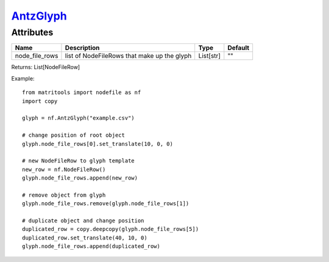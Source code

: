 `AntzGlyph <antzglyph.html>`_
=============================
Attributes
----------

+----------------------+----------------------------------------------+-----------+---------+
| Name                 | Description                                  | Type      | Default |
+======================+==============================================+===========+=========+
| node_file_rows       | list of NodeFileRows that make up the glyph  | List[str] | ""      |
+----------------------+----------------------------------------------+-----------+---------+

Returns: List[NodeFileRow]

Example::

    from matritools import nodefile as nf
    import copy

    glyph = nf.AntzGlyph("example.csv")

    # change position of root object
    glyph.node_file_rows[0].set_translate(10, 0, 0)

    # new NodeFileRow to glyph template
    new_row = nf.NodeFileRow()
    glyph.node_file_rows.append(new_row)

    # remove object from glyph
    glyph.node_file_rows.remove(glyph.node_file_rows[1])

    # duplicate object and change position
    duplicated_row = copy.deepcopy(glyph.node_file_rows[5])
    duplicated_row.set_translate(40, 10, 0)
    glyph.node_file_rows.append(duplicated_row)

